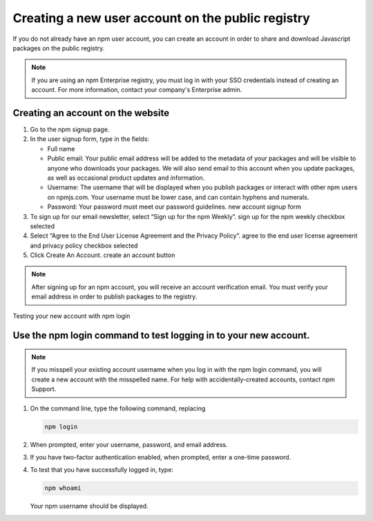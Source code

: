 Creating a new user account on the public registry
===========================================================

If you do not already have an npm user account, you can create an account in order to share and download Javascript packages on the public registry.

.. note:: If you are using an npm Enterprise registry, you must log in with your SSO credentials instead of creating an account. For more information, contact your company's Enterprise admin.

Creating an account on the website
-----------------------------------------

1. Go to the npm signup page.
2. In the user signup form, type in the fields:

   - Full name
   - Public email: Your public email address will be added to the metadata of your packages and will be visible to anyone who downloads your packages. We will also send email to this account when you update packages, as well as occasional product updates and information.
   - Username: The username that will be displayed when you publish packages or interact with other npm users on npmjs.com. Your username must be lower case, and can contain hyphens and numerals.
   - Password: Your password must meet our password guidelines. new account signup form

3. To sign up for our email newsletter, select “Sign up for the npm Weekly”. sign up for the npm weekly checkbox selected
4. Select “Agree to the End User License Agreement and the Privacy Policy”. agree to the end user license agreement and privacy policy checkbox selected
5. Click Create An Account. create an account button

.. note:: After signing up for an npm account, you will receive an account verification email. You must verify your email address in order to publish packages to the registry.
Testing your new account with npm login

Use the npm login command to test logging in to your new account.
-------------------------------------------------------------------------------

.. note:: If you misspell your existing account username when you log in with the npm login command, you will create a new account with the misspelled name. For help with accidentally-created accounts, contact npm Support.

1. On the command line, type the following command, replacing

   .. code-block:: sh

      npm login

2. When prompted, enter your username, password, and email address.
3. If you have two-factor authentication enabled, when prompted, enter a one-time password.
4. To test that you have successfully logged in, type:

   .. code-block::

      npm whoami

   Your npm username should be displayed.
